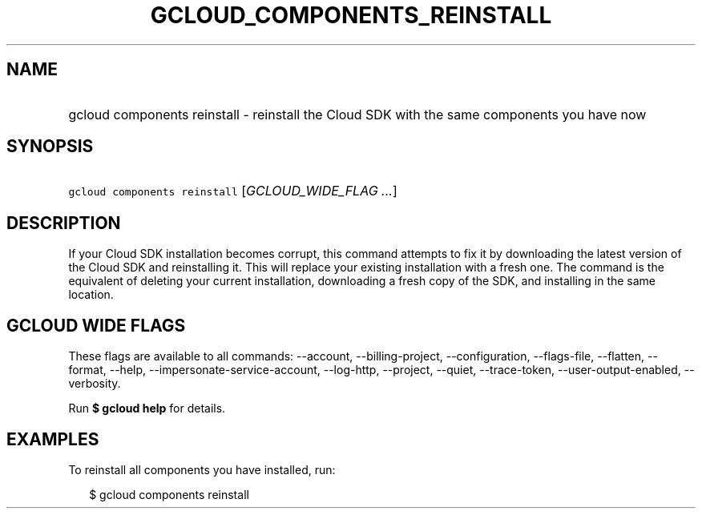 
.TH "GCLOUD_COMPONENTS_REINSTALL" 1



.SH "NAME"
.HP
gcloud components reinstall \- reinstall the Cloud SDK with the same components you have now



.SH "SYNOPSIS"
.HP
\f5gcloud components reinstall\fR [\fIGCLOUD_WIDE_FLAG\ ...\fR]



.SH "DESCRIPTION"

If your Cloud SDK installation becomes corrupt, this command attempts to fix it
by downloading the latest version of the Cloud SDK and reinstalling it. This
will replace your existing installation with a fresh one. The command is the
equivalent of deleting your current installation, downloading a fresh copy of
the SDK, and installing in the same location.



.SH "GCLOUD WIDE FLAGS"

These flags are available to all commands: \-\-account, \-\-billing\-project,
\-\-configuration, \-\-flags\-file, \-\-flatten, \-\-format, \-\-help,
\-\-impersonate\-service\-account, \-\-log\-http, \-\-project, \-\-quiet,
\-\-trace\-token, \-\-user\-output\-enabled, \-\-verbosity.

Run \fB$ gcloud help\fR for details.



.SH "EXAMPLES"

To reinstall all components you have installed, run:

.RS 2m
$ gcloud components reinstall
.RE
